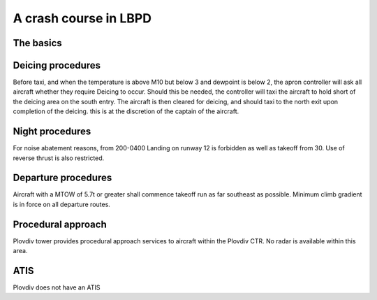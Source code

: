 A crash course in LBPD
======================
The basics
""""""""""

+-----------------+--------------+--------------+
| Runways         | 12           | 30           |
+-----------------+--------------+--------------+
| Runway heading  | 124          | 304          |
+-----------------+--------------+--------------+
| Length          |        2500M/8202ft         |
+-----------------+--------------+--------------+
| ILSAPP          | N/A          | CAT1         |
+-----------------+--------------+--------------+
| VORAPP          | Yes          | Yes          |
+-----------------+--------------+--------------+
| NDBAPP          | Yes          | Yes          |
+-----------------+--------------+---------t-----+
| Prefered config | DEP          | ARR          |
+-----------------+--------------+--------------+
| Deicing         |  On stand                   |
+-----------------+--------------+--------------+
Deicing procedures
""""""""""""""""""
Before taxi, and when the temperature is above M10 but below 3 and dewpoint is below 2, the apron controller will ask all aircraft whether they require Deicing to occur. Should this be needed, the controller will taxi the aircraft to hold short of the deicing area on the south entry. The aircraft is then cleared for deicing, and should taxi to the north exit upon completion of the deicing. this is at the discretion of the captain of the aircraft.

Night procedures
""""""""""""""""
For noise abatement reasons, from 200-0400 Landing on runway 12 is forbidden as well as takeoff from 30. Use of reverse thrust is also restricted. 

Departure procedures
""""""""""""""""""""
Aircraft with a MTOW of 5.7t or greater shall commence takeoff run as far southeast as possible. Minimum climb gradient is in force on all departure routes.

Procedural approach
"""""""""""""""""""
Plovdiv tower provides procedural approach services to aircraft within the Plovdiv CTR. No radar is available within this area.

ATIS
""""
Plovdiv does not have an ATIS
